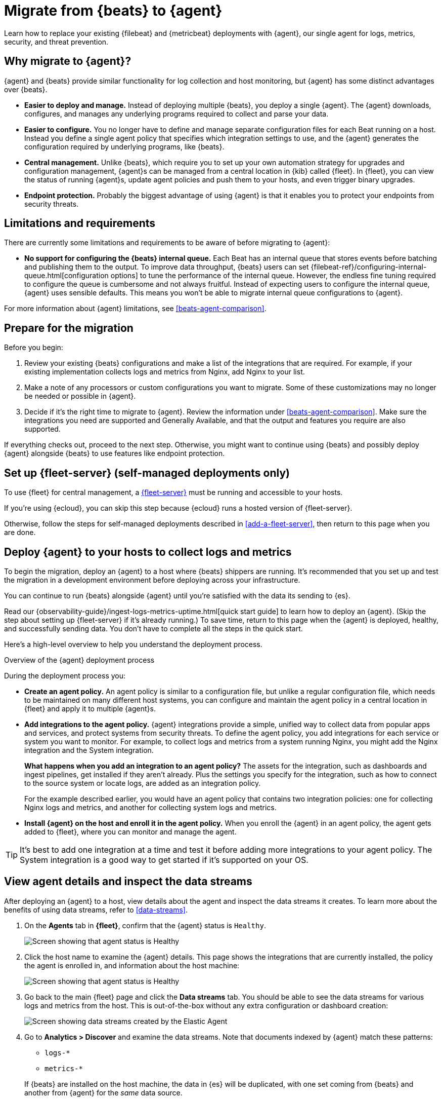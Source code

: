 [[migrate-beats-to-agent]]
= Migrate from {beats} to {agent}

Learn how to replace your existing {filebeat} and {metricbeat} deployments
with {agent}, our single agent for logs, metrics, security, and threat
prevention.

[discrete]
[[why-migrate-to-elastic-agent]]
== Why migrate to {agent}?

{agent} and {beats} provide similar functionality for log collection and
host monitoring, but {agent} has some distinct advantages over {beats}.

* *Easier to deploy and manage.* Instead of deploying multiple {beats},
you deploy a single {agent}. The {agent} downloads, configures, and manages any
underlying programs required to collect and parse your data.

* *Easier to configure.* You no longer have to define and manage separate
configuration files for each Beat running on a host. Instead you define a single
agent policy that specifies which integration settings to use, and the {agent}
generates the configuration required by underlying programs, like {beats}.

* *Central management.* Unlike {beats}, which require you to set up your own
automation strategy for upgrades and configuration management, {agent}s can be
managed from a central location in {kib} called {fleet}. In {fleet}, you can
view the status of running {agent}s, update agent policies and push them to your
hosts, and even trigger binary upgrades.

* *Endpoint protection.* Probably the biggest advantage of using {agent} is that
it enables you to protect your endpoints from security threats.

[discrete]
== Limitations and requirements

There are currently some limitations and requirements to be aware of before
migrating to {agent}:

* *No support for configuring the {beats} internal queue.*
Each Beat has an internal queue that stores events before batching and
publishing them to the output. To improve data throughput, {beats} users can set
{filebeat-ref}/configuring-internal-queue.html[configuration options] to tune
the performance of the internal queue. However, the endless fine tuning
required to configure the queue is cumbersome and not always fruitful. Instead
of expecting users to configure the internal queue, {agent} uses sensible
defaults. This means you won't be able to migrate internal queue configurations
to {agent}.

For more information about {agent} limitations, see
<<beats-agent-comparison>>.

[discrete]
[[prepare-for-migration]]
== Prepare for the migration

Before you begin:

. Review your existing {beats} configurations and make a list of the
integrations that are required. For example, if your existing implementation
collects logs and metrics from Nginx, add Nginx to your list.

. Make a note of any processors or custom configurations you want to migrate.
Some of these customizations may no longer be needed or possible in {agent}.

. Decide if it's the right time to migrate to {agent}. Review the information
under <<beats-agent-comparison>>. Make sure the integrations you need
are supported and Generally Available, and that the output and features you
require are also supported.

If everything checks out, proceed to the next step. Otherwise, you might want
to continue using {beats} and possibly deploy {agent} alongside {beats} to
use features like endpoint protection.

[discrete]
==  Set up {fleet-server} (self-managed deployments only)

To use {fleet} for central management, a <<fleet-server,{fleet-server}>> must be
running and accessible to your hosts.

If you're using {ecloud}, you can skip this step because {ecloud} runs a hosted
version of {fleet-server}.

Otherwise, follow the steps for self-managed deployments described 
in <<add-a-fleet-server>>, then return to this page when you are done.

[discrete]
== Deploy {agent} to your hosts to collect logs and metrics

To begin the migration, deploy an {agent} to a host where {beats} shippers are
running. It's recommended that you set up and test the migration in a
development environment before deploying across your infrastructure.

You can continue to run {beats} alongside {agent} until you're satisfied with
the data its sending to {es}.

Read our {observability-guide}/ingest-logs-metrics-uptime.html[quick start
guide] to learn how to deploy an {agent}. (Skip the step about setting up
{fleet-server} if it's already running.) To save time, return to this page when
the {agent} is deployed, healthy, and successfully sending data. You don't have
to complete all the steps in the quick start.

Here's a high-level overview to help you understand the deployment process.

.Overview of the {agent} deployment process
*****

During the deployment process you:

* *Create an agent policy.* An agent policy is similar to a configuration file,
but unlike a regular configuration file, which needs to be maintained on many
different host systems, you can configure and maintain the agent policy in a
central location in {fleet} and apply it to multiple {agent}s.

* *Add integrations to the agent policy.* {agent} integrations provide a simple,
unified way to collect data from popular apps and services, and protect systems
from security threats. To define the agent policy, you add integrations for each
service or system you want to monitor. For example, to collect logs and metrics
from a system running Nginx, you might add the Nginx integration and the System
integration.
+
*What happens when you add an integration to an agent policy?* The assets for the
integration, such as dashboards and ingest pipelines, get installed if they
aren't already. Plus the settings you specify for the integration, such as how
to connect to the source system or locate logs, are added as an integration
policy.
+
For the example described earlier, you would have an agent policy that
contains two integration policies: one for collecting Nginx logs and metrics,
and another for collecting system logs and metrics.

* *Install {agent} on the host and enroll it in the agent policy.* When you
enroll the {agent} in an agent policy, the agent gets added to {fleet}, where
you can monitor and manage the agent.

*****

TIP: It's best to add one integration at a time and test it before adding more
integrations to your agent policy. The System integration is a good way to
get started if it's supported on your OS.

[discrete]
== View agent details and inspect the data streams

After deploying an {agent} to a host, view details about the agent and inspect
the data streams it creates. To learn more about the benefits of using data streams,
refer to <<data-streams>>.

. On the *Agents* tab in *{fleet}*, confirm that the {agent} status is `Healthy`.
+
[role="screenshot"]
image::images/migration-agent-status-healthy.png[Screen showing that agent status is Healthy]

. Click the host name to examine the {agent} details. This page shows the
integrations that are currently installed, the policy the agent is enrolled in,
and information about the host machine:
+
[role="screenshot"]
image::images/migration-agent-details.png[Screen showing that agent status is Healthy]

. Go back to the main {fleet} page and click the *Data streams* tab. You should
be able to see the data streams for various logs and metrics from the host. This
is out-of-the-box without any extra configuration or dashboard creation:
+
[role="screenshot"]
image::images/migration-agent-data-streams.png[Screen showing data streams created by the Elastic Agent]

. Go to *Analytics > Discover* and examine the data streams. Note that documents
indexed by {agent} match these patterns:
+
--
* `logs-*` 
* `metrics-*`
--
+
If {beats} are installed on the host machine, the data in {es} will be
duplicated, with one set coming from {beats} and another from {agent} for the
_same_ data source.
+
For example, filter on `filebeat-*` to see the data ingested by {filebeat}.
+
[role="screenshot"]
image::images/migration-event-from-filebeat.png[Screen showing event from {filebeat}]
+
Next, filter on `logs-*`. Notice that the document contains `data_stream.*`
fields that come from logs ingested by the {agent}.
+
[role="screenshot"]
image::images/migration-event-from-agent.png[Screen showing event from {agent}]
+
NOTE: This duplication is superfluous and will consume extra storage space on
your {es} deployment. After you've finished migrating all your configuration
settings to {agent}, you'll remove {beats} to prevent redundant messages.


[discrete]
== Add integrations to the agent policy

Now that you've deployed an {agent} to your host and it's successfully sending
data to {es}, add another integration. For guidance on which integrations you
need, look at the list you created earlier when you
<<prepare-for-migration,prepared for the migration>>.

For example, if the agent policy you created earlier includes the System
integration, but you also want to monitor Nginx:

. From the main menu in {kib}, click *Add integrations* and add the Nginx
integration.
+
[role="screenshot"]
image::images/migration-add-nginx-integration.png[Screen showing the Nginx integration]

. Configure the integration, then apply it to the agent policy you used earlier.
Make sure you expand collapsed sections to see all the settings like log paths.
+
[role="screenshot"]
image::images/migration-add-integration-policy.png[Screen showing Nginx configuration]
+
When you save and deploy your changes, the agent policy is updated to include a
new integration policy for Nginx. All {agent}s enrolled in the agent policy get
the updated policy, and the {agent} running on your host will begin collecting
Nginx data.
+
NOTE: Integration policy names must be globally unique across all agent
policies.

. Go back to *{fleet} > Agents* and verify that the agent status is still
healthy. Click the host name to drill down into the agent details. From there,
you can see the agent policy and integration policies that are applied. 
+
If the agent status is not Healthy, click *Logs* to view the agent log and
troubleshoot the problem.

. Go back to the main *{fleet}* page, and click *Data streams* to inspect the
data streams and navigate to the pre-built dashboards installed with the
integration.

Notice again that the data is duplicated because you still have {beats}
running and sending data.

[discrete]
== Migrate processor configurations

Processors enable you to filter and enhance the data before it’s sent to the
output. Each processor receives an event, applies a defined action to the event,
and returns the event. If you define a list of processors, they are executed in
the order they are defined. Elastic provides a
{filebeat-ref}/defining-processors.html[rich set of processors] that are
supported by all {beats} and by {agent}.

Prior to migrating from {beats}, you defined processors in the configuration
file for each Beat. After migrating to {agent}, however, the {beats}
configuration files are redundant. All configuration is policy-driven from
{fleet} (or for advanced use cases, specified in a standalone agent policy). Any
processors you defined previously in the {beats} configuration need to be added
to an integration policy; they cannot be defined in the {beats} configuration.

IMPORTANT: Globally-defined processors are not currently supported by {agent}.
You must define processors in each integration policy where they are required.

To add processors to an integration policy:

. In {kib}, go to *{fleet} > Agent policies*, and click the policy name to view
its integration policies.

. Click the name of the integration policy to edit it.

. Click the down arrow next to enabled streams, and under *Advanced options*,
add the processor definition. The processor will be applied to the data set
where it's defined.
+
[role="screenshot"]
image::images/migration-add-processor.png[Screen showing how to add a processor to an integration policy]
+
For example, the following processor adds geo-specific metadata to host events:
+
[source,yaml]
----
- add_host_metadata:
    cache.ttl: 5m
    geo:
      name: nyc-dc1-rack1
      location: 40.7128, -74.0060
      continent_name: North America
      country_iso_code: US
      region_name: New York
      region_iso_code: NY
      city_name: New York
----

In {kib}, look at the data again to confirm it contains the fields you expect.

[discrete]
== Preserve raw events

In some cases, {beats} modules preserve the original, raw event, which consumes
more storage space, but may be a requirement for compliance or forensic use
cases.

In {agent}, this behavior is optional and disabled by default.

If you must preserve the raw event, edit the integration policy, and for each
enabled data stream, click the *Preserve original event* toggle.

[role="screenshot"]
image::images/migration-preserve-raw-event.png[Screen showing how to add a processor to an integration policy]

Do this for every data stream with a raw event you want to preserve.

[discrete]
== Migrate custom dashboards

Elastic integration packages provide many assets, such as pre-built dashboards,
to make it easier for you to visualize your data. In some cases, however, you
might have custom dashboards you want to migrate.

Because {agent} uses different data streams, the fields exported by an {agent}
are slightly different from those exported {beats}. Any custom dashboards that
you created for {beats} need to be modified or recreated to use the new fields.

You have a couple of options for migrating custom dashboards:

* (Recommended) Recreate the custom dashboards based on the new data streams.

* <<create-index-aliases,Create index aliases to point to the new data streams>>
and continue using custom dashboards.

[discrete]
[[create-index-aliases]]
=== Create index aliases to point to data streams

You may want to continue using your custom dashboards if the dashboards
installed with an integration are not adequate. To do this, use index aliases to
feed data streams into your existing custom dashboards.
 
For example, custom dashboards that point to `filebeat-` or `metricbeat-` can be
aliased to use the equivalent data streams, `logs-` and `metrics-`.

To use aliases:

. Add a `filebeat` alias to the `logs-` data stream. For example:
+
[source,json]
----
POST _aliases
{
  "actions": [
    {
      "add": {
        "index": "logs-*",
        "alias": "filebeat-"
      }
    }
 
 ]
}
----

. Add a `metribeat` alias to the `metrics-` data stream.
+
[source,json]
----
POST _aliases
{
  "actions": [
    {
      "add": {
        "index": "metrics-*",
        "alias": "metricbeat-"
      }
    }
 ]
}
----

IMPORTANT: These aliases must be added to both the index template and existing
indices.

Note that custom dashboards will show duplicated data until you remove {beats}
from your hosts.

For more information, see the {ref}/aliases.html[Aliases documentation].

[discrete]
== Migrate index lifecycle policies

Index lifecycle management (ILM) policies in {es} enable you to manage indices
according to your performance, resiliency, and retention requirements. To learn
more about ILM, refer to the
{ref}/index-lifecycle-management.html[ILM documentation].

ILM is configured by default in {beats} (version 7.0 and later) and in {agent}
(all versions). To view the index lifecycle policies defined in {es}, go to
*Management > Index Lifecycle Policies*.

[role="screenshot"]
image::images/migration-index-lifecycle-policies.png[Screen showing how to add a processor to an integration policy]

If you used ILM with {beats}, you'll see index lifecycle policies like
*filebeat* and *metricbeat* in the list. After migrating to {agent}, you'll see
polices named *logs* and *metrics*, which encapsulate the ILM policies for all
`logs-*` and `metrics-*` index templates.

When you migrate from {beats} to {agent}, you have a couple of options for
migrating index policy settings:

* *Modify the newly created index lifecycle policies (recommended).* As
mentioned earlier, ILM is enabled by default when the {agent} is installed.
Index lifecycle policies are created and added to the index templates for
data streams created by integrations.
+
If you have existing index lifecycle policies for {beats}, it's highly
recommended that you modify the lifecycle policies for {agent} to match your
previous policy. To do this:
+
--
. In {kib}, go to *Stack Management > Index Lifecycle Policies* and search for a
{beats} policy, for example, *filebeat*. Under *Linked indices*, notice you can
view indices linked to the policy. Click the policy name to see the settings.

. Click the *logs* policy and, if necessary, edit the settings to match the old
policy.

. Under *Index Lifecycle Policies*, search for another {beats} policy, for
example, *metricbeat*.

. Click the *metrics* policy and edit the settings to match the old policy.
--
+
Optionally delete the {beats} index lifecycle policies when they are no longer
used by an index.

* *Keep the {beats} policy and apply it to the index templates created for data
streams.* To preserve an existing policy, modify it, as needed, and apply it to
all the index templates created for data streams:
+
--
. Under *Index Lifecycle Policies*, find the {beats} policy, for example,
*filebeat*.

. In the *Actions* column, click the *Add policy to index template* icon.

. Under *Index template*, choose a data stream index template, then add the
policy.

. Repeat this procedure, as required, to apply the policy to other data stream
index templates.
--

.What if you're not using ILM with {beats}?
****
You can begin to use ILM now with {agent}. Under *Index lifecycle policies*,
click the policy name and edit the settings to meet your requirements.
****

[discrete]
== Remove {beats} from your host

Any installed {beats} shippers will continue to work until you remove them. This
allows you to roll out the migration in stages. You will continue to see
duplicated data until you remove {beats}.

When you're satisfied with your {agent} deployment, remove {beats} from your
hosts. All the data collected before installing the {agent} will still be
available in {es} until you delete the data or it's removed according to the
data retention policies you've specified for ILM.

To remove {beats} from your host:

. Stop the service by using the correct command for your system.

. (Optional) Back up your {beats} configuration files in case you need to refer
to to them in the future.

. Delete the {beats} installation directory. If necessary, stop any orphan
processes that are running after you stopped the service.

. If you added firewall rules to allow {beats} to communicate on your network,
remove them.

. After you've removed all {beats}, revoke any API keys or remove privileges for
any {beats} users created to send data to {es}.
